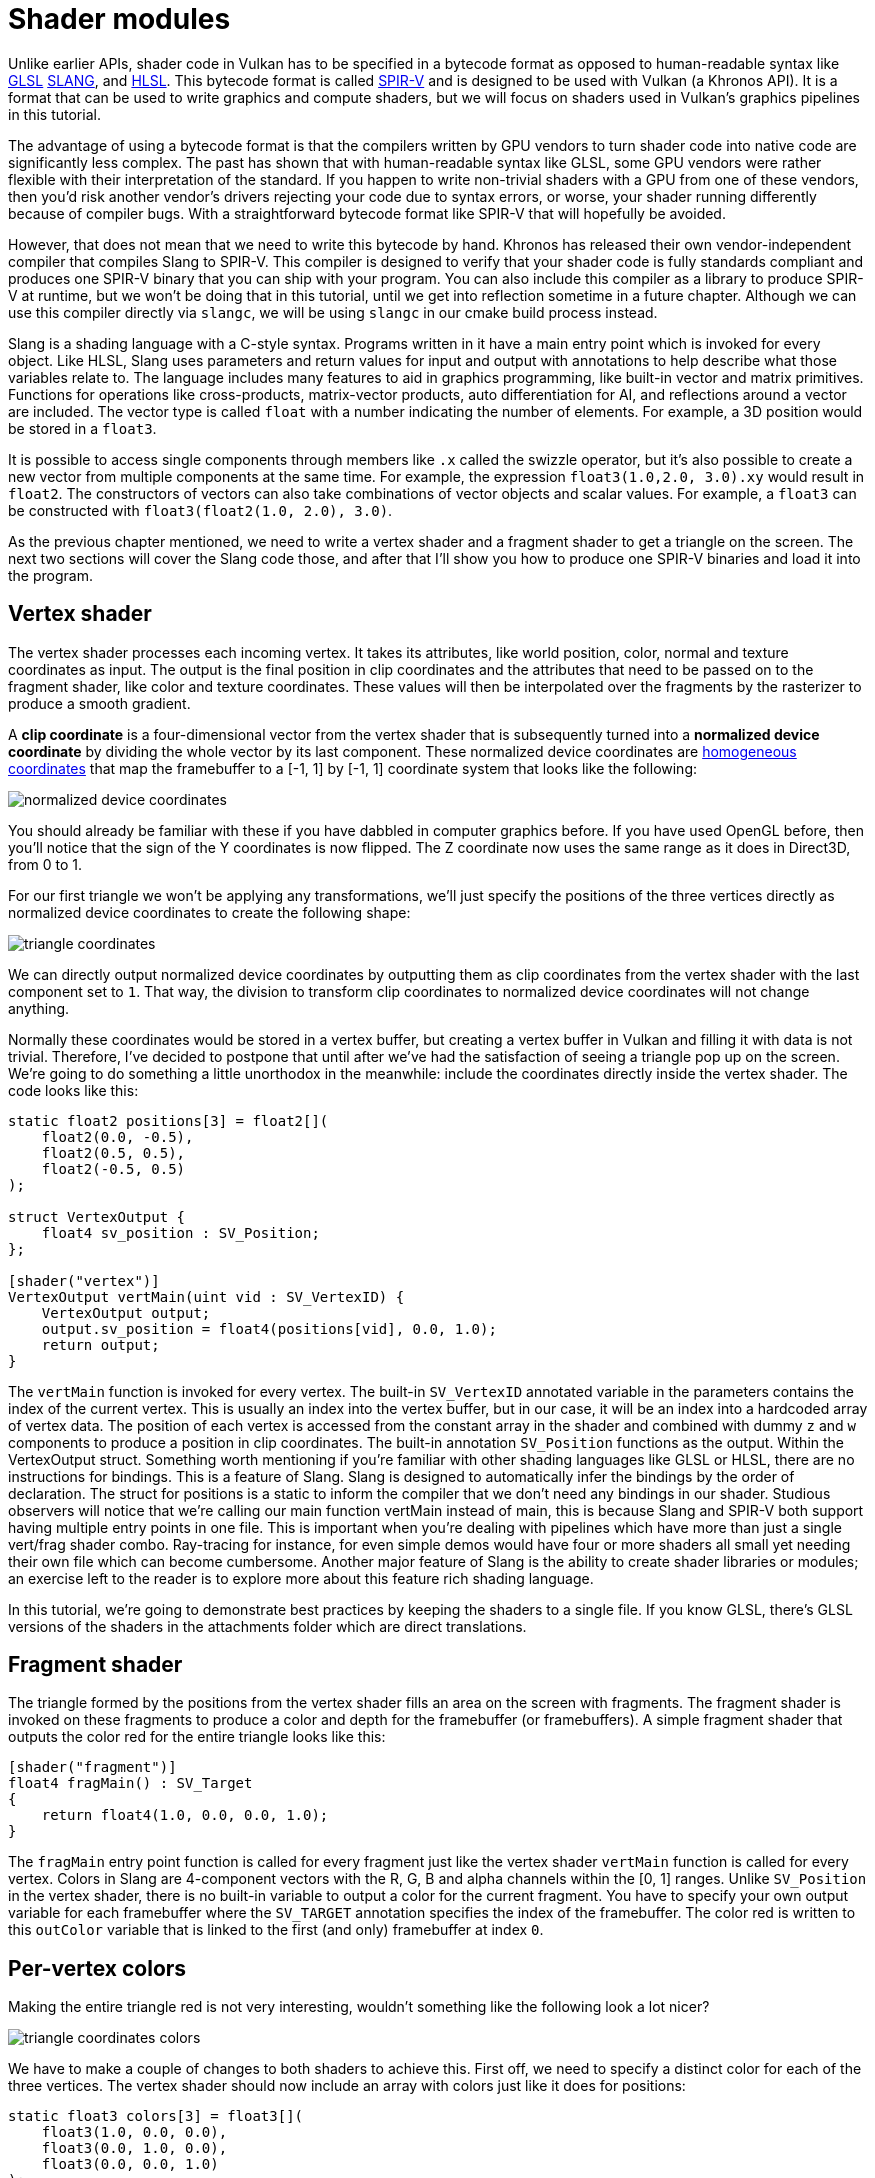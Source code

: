 :pp: {plus}{plus}

= Shader modules

Unlike earlier APIs, shader code in Vulkan has to be specified in a bytecode
format as opposed to human-readable syntax like
https://en.wikipedia.org/wiki/OpenGL_Shading_Language[GLSL]
https://shader-slang.org/slang/user-guide/[SLANG], and
https://en.wikipedia.org/wiki/High-Level_Shading_Language[HLSL].
This bytecode format is called https://www.khronos.org/spir[SPIR-V] and is designed
to be used with Vulkan (a Khronos API). It is a format that
can be used to write graphics and compute shaders, but we will focus on shaders
used in Vulkan's graphics pipelines in this tutorial.

The advantage of using a bytecode format is that the compilers written by GPU
vendors to turn shader code into native code are significantly less complex. The
past has shown that with human-readable syntax like GLSL, some GPU vendors were
rather flexible with their interpretation of the standard. If you happen to
write non-trivial shaders with a GPU from one of these vendors, then you'd risk
another vendor's drivers rejecting your code due to syntax errors, or worse, your
shader running differently because of compiler bugs. With a straightforward
bytecode format like SPIR-V that will hopefully be avoided.

However, that does not mean that we need to write this bytecode by hand. Khronos
has released their own vendor-independent compiler that compiles Slang to
SPIR-V. This compiler is designed to verify that your shader code is fully
standards compliant and produces one SPIR-V binary that you can ship with your program.
You can also include this compiler as a library to produce SPIR-V at runtime,
but we won't be doing that in this tutorial, until we get into reflection
sometime in a future chapter. Although we can use this
compiler directly via `slangc`, we will be using `slangc` in our cmake build
process instead.

Slang is a shading language with a C-style syntax. Programs written in it have a
main entry point which is invoked for every object. Like HLSL, Slang uses
parameters and return values for input and output with annotations to help
describe what those variables relate to. The language includes many features
to aid in graphics programming,  like built-in vector and matrix primitives.
Functions for operations like cross-products, matrix-vector products, auto
differentiation for AI, and reflections around a vector are included.
The vector type is called `float` with a number indicating the number of elements.
For example, a 3D position would be stored in a `float3`.

It is possible to access single components through members like `.x` called
the swizzle operator, but it's also possible to create a new vector from
multiple components at the same time. For example, the expression
`float3(1.0,2.0, 3.0).xy` would result in `float2`. The
constructors of vectors can also take combinations of vector objects and scalar
values. For example, a `float3` can be constructed with
`float3(float2(1.0, 2.0), 3.0)`.

As the previous chapter mentioned, we need to write a vertex shader and a
fragment shader to get a triangle on the screen. The next two sections will
cover the Slang code those, and after that I'll show you how to
produce one SPIR-V binaries and load it into the program.

== Vertex shader

The vertex shader processes each incoming vertex. It takes its attributes, like
world position, color, normal and texture coordinates as input. The output is
the final position in clip coordinates and the attributes that need to be passed
on to the fragment shader, like color and texture coordinates. These values will
then be interpolated over the fragments by the rasterizer to produce a smooth
gradient.

A *clip coordinate* is a four-dimensional vector from the vertex shader that is
subsequently turned into a *normalized device coordinate* by dividing the whole
vector by its last component. These normalized device coordinates are
https://en.wikipedia.org/wiki/Homogeneous_coordinates[homogeneous coordinates]
that map the framebuffer to a [-1, 1] by [-1, 1] coordinate system that looks
like the following:

image::/images/normalized_device_coordinates.svg[]

You should already be familiar with these if you have dabbled in computer
graphics before. If you have used OpenGL before, then you'll notice that the
sign of the Y coordinates is now flipped. The Z coordinate now uses the same
range as it does in Direct3D, from 0 to 1.

For our first triangle we won't be applying any transformations, we'll just
specify the positions of the three vertices directly as normalized device
coordinates to create the following shape:

image::/images/triangle_coordinates.svg[]

We can directly output normalized device coordinates by outputting them as clip
coordinates from the vertex shader with the last component set to `1`. That way,
the division to transform clip coordinates to normalized device coordinates will
not change anything.

Normally these coordinates would be stored in a vertex buffer, but creating a
vertex buffer in Vulkan and filling it with data is not trivial. Therefore, I've
decided to postpone that until after we've had the satisfaction of seeing a
triangle pop up on the screen. We're going to do something a little unorthodox
in the meanwhile: include the coordinates directly inside the vertex shader. The
code looks like this:

[,slang]
----
static float2 positions[3] = float2[](
    float2(0.0, -0.5),
    float2(0.5, 0.5),
    float2(-0.5, 0.5)
);

struct VertexOutput {
    float4 sv_position : SV_Position;
};

[shader("vertex")]
VertexOutput vertMain(uint vid : SV_VertexID) {
    VertexOutput output;
    output.sv_position = float4(positions[vid], 0.0, 1.0);
    return output;
}
----

The `vertMain` function is invoked for every vertex. The built-in
`SV_VertexID`
annotated variable in the parameters contains the index of the current vertex.
This is usually an index into the vertex buffer, but in our case, it will be
an index into a hardcoded array of vertex data. The position of each vertex
is accessed from the constant array in the shader and combined with dummy
`z` and `w` components to produce a position in clip coordinates. The
built-in annotation `SV_Position` functions as
the output. Within the VertexOutput struct.
Something worth mentioning if you're familiar with other shading languages
like GLSL or HLSL, there are no instructions for bindings.  This is a feature
 of Slang.  Slang is designed to automatically infer the bindings by the
 order of declaration.  The struct for positions is a static to inform the
 compiler that we don't need any bindings in our shader.
Studious observers will notice that we're calling our main function
vertMain instead of main, this is because Slang and SPIR-V both support
having multiple entry points in one file.  This is important when you're
dealing with pipelines which have more than just a single vert/frag shader
combo.  Ray-tracing for instance, for even simple demos would have four or
more shaders all small yet needing their own file which can become cumbersome.
Another major feature of Slang is the ability to create shader libraries
or modules; an exercise left to the reader is to explore more about this
feature rich shading language.

In this tutorial, we're going to demonstrate best practices by keeping the
shaders to a single file.  If you know GLSL, there's GLSL versions of the
shaders in the attachments folder which are direct translations.

== Fragment shader

The triangle formed by the positions from the vertex shader fills an
area on the screen with fragments. The fragment shader is invoked on these
fragments to produce a color and depth for the framebuffer (or framebuffers). A
simple fragment shader that outputs the color red for the entire triangle looks
like this:

[,slang]
----
[shader("fragment")]
float4 fragMain() : SV_Target
{
    return float4(1.0, 0.0, 0.0, 1.0);
}
----

The `fragMain` entry point function is called for every fragment just like the
vertex shader `vertMain` function is called for every vertex. Colors in Slang
are 4-component vectors with the R, G, B and alpha channels within the [0, 1] ranges. Unlike
`SV_Position` in the vertex shader, there is no built-in variable to output a
color for the current fragment. You have to specify your own output variable for
each framebuffer where the `SV_TARGET` annotation specifies the index
of the framebuffer. The color red is written to this `outColor` variable that is
linked to the first (and only) framebuffer at index `0`.

== Per-vertex colors

Making the entire triangle red is not very interesting, wouldn't something like
the following look a lot nicer?

image::/images/triangle_coordinates_colors.png[]

We have to make a couple of changes to both shaders to achieve this. First
off, we need to specify a distinct color for each of the three vertices. The
vertex shader should now include an array with colors just like it does for
positions:

[,slang]
----
static float3 colors[3] = float3[](
    float3(1.0, 0.0, 0.0),
    float3(0.0, 1.0, 0.0),
    float3(0.0, 0.0, 1.0)
);
----

Now we just need to pass these per-vertex colors to the fragment shader so it
can output their interpolated values to the framebuffer. Add an output for color
to the vertex shader and write to it in the `vertMain` function:

[,glsl]
----
struct VertexOutput {
    float3 color;
    float4 sv_position : SV_Position;
};

[shader("vertex")]
VertexOutput vertMain(uint vid : SV_VertexID) {
    VertexOutput output;
    output.sv_position = float4(positions[vid], 0.0, 1.0);
    output.color = colors[vid];
    return output;
}
----

Next, we need to add a matching parameter in the fragment shader:

[,glsl]
----
[shader("fragment")]
float4 fragMain(VertexOutput inVert) : SV_Target
{
    float3 color = inVert.color;
    return float4(color, 1.0);
}
----

The input variable does not necessarily have to use the same name, however,
if they are in the same file, it really is convenient to not repeat ourselves.
But either way, they will be linked together using the indexes specified by
the `location` directives. The `fragMain` function has been modified to output
the color along with an alpha value. As shown in the image above, the values
for `fragColor` will be automatically  interpolated for the fragments between
 the three vertices, resulting in a smooth gradient.

== Compiling the shaders

Create a directory called `shaders` in the root directory of your project and
store the shaders in a file called `shader.slang`

The contents of `shader.slang` should be:

[,slang]
----
static float2 positions[3] = float2[](
    float2(0.0, -0.5),
    float2(0.5, 0.5),
    float2(-0.5, 0.5)
);

static float3 colors[3] = float3[](
    float3(1.0, 0.0, 0.0),
    float3(0.0, 1.0, 0.0),
    float3(0.0, 0.0, 1.0)
);

struct VertexOutput {
    float3 color;
    float4 sv_position : SV_Position;
};

[shader("vertex")]
VertexOutput vertMain(uint vid : SV_VertexID) {
    VertexOutput output;
    output.sv_position = float4(positions[vid], 0.0, 1.0);
    output.color = colors[vid];
    return output;
}

[shader("fragment")]
float4 fragMain(VertexOutput inVert) : SV_Target
{
    float3 color = inVert.color;
    return float4(color, 1.0);
}
----

We're now going to compile these into SPIR-V bytecode using the
`slangc` program.

*Windows*

Create a `compile.bat` file with the following contents:

[,bash]
----
C:/VulkanSDK/x.x.x.x/bin/slangc.exe shader.slang -target spirv -profile spirv_1_4 -emit-spirv-directly -fvk-use-entrypoint-name -entry vertMain -entry fragMain -o slang.spv
----

Replace the path to `slangc.exe` with the path to where you installed
the Vulkan SDK. Double-click the file to run it.

*Linux*

Create a `compile.sh` file with the following contents:

[,bash]
----
/home/user/VulkanSDK/x.x.x.x/x86_64/bin/slangc shader.slang -target spirv -profile spirv_1_4 -emit-spirv-directly -fvk-use-entrypoint-name -entry vertMain -entry fragMain -o slang.spv
----

Replace the path to `slangc` with the path to where you installed the
Vulkan SDK. Make the script executable with `chmod +x compile.sh` and run it.

*End of platform-specific instructions*

These two commands tell the compiler to read the Slang source file and output a
SPIR-V 1.4 bytecode file directly using the `-o` (output) flag.

Note: At the time of writing SlangC will natively support SPIR-V 1.3 and above
without needing to go through emitting GLSL to get to SPIR-V.  While
everything in this tutorial could work in SPIR-V 1.0, it would require us to
break the Slang shaders up into multiple files which begs the question,
what's the point? Plus, SPIR-V 1.4 starting from 1.4 means you'll be
familiar with the latest the standard has to offer rather than starting from
 an older version.

If your shader contains a syntax error, then the compiler will tell you the line
number and problem, as you would expect. Try leaving out a semicolon, for example,
and run the compiler script again. Also try running the compiler without any
arguments to see what kinds of flags it supports. It can, for example, also
output the bytecode into a human-readable format, so you can see exactly what
your shader is doing and any optimizations that have been applied at this stage.

Compiling shaders on the commandline is one of the most straightforward
options, yet the best path and one we use in this tutorial is to create a
CMake function:

[,cmake]
----
function (add_slang_shader_target TARGET)
  cmake_parse_arguments ("SHADER" "" "SOURCES" ${ARGN})
  set (SHADERS_DIR ${CMAKE_CURRENT_LIST_DIR}/shaders)
  set (ENTRY_POINTS -entry vertMain -entry fragMain)
  add_custom_command (
          OUTPUT ${SHADERS_DIR}
          COMMAND ${CMAKE_COMMAND} -E make_directory ${SHADERS_DIR}
  )
  add_custom_command (
          OUTPUT  ${SHADERS_DIR}/slang.spv
          COMMAND ${SLANGC_EXECUTABLE} ${SHADER_SOURCES} -target spirv -profile spirv_1_4 -emit-spirv-directly -fvk-use-entrypoint-name ${ENTRY_POINTS} -o slang.spv
          WORKING_DIRECTORY ${SHADERS_DIR}
          DEPENDS ${SHADERS_DIR} ${SHADER_SOURCES}
          COMMENT "Compiling Slang Shaders"
          VERBATIM
  )
  add_custom_target (${TARGET} DEPENDS ${SHADERS_DIR}/slang.spv)
endfunction()
----

Then you can add the Slang build step to your target like this:

[,cmake]
----
add_slang_shader_target( foo SOURCES ${SHADER_SLANG_SOURCES})
add_dependencies(bar foo)
----

== Loading a shader

Now that we have a way of producing SPIR-V shaders, it's time to load them into
our program to plug them into the graphics pipeline at some point. We'll first
write a simple helper function to load the binary data from the files.

[,c++]
----
#include <fstream>

...

static std::vector<char> readFile(const std::string& filename) {
    std::ifstream file(filename, std::ios::ate | std::ios::binary);

    if (!file.is_open()) {
        throw std::runtime_error("failed to open file!");
    }
}
----

The `readFile` function will read all the bytes from the specified file and
return them in a byte array managed by `std::vector`. We start by opening the
file with two flags:

* `ate`: Start reading at the end of the file
* `binary`: Read the file as a binary file (avoid text transformations)

The advantage of starting to read at the end of the file is that we can use the
read position to determine the size of the file and allocate a buffer:

[,c++]
----
std::vector<char> buffer(file.tellg());
----

After that, we can seek back to the beginning of the file and read all the
bytes at once:

[,c++]
----
file.seekg(0, std::ios::beg);
file.read(buffer.data(), static_cast<std::streamsize>(buffer.size()));
----

And finally, close the file and return the bytes:

[,c++]
----
file.close();

return buffer;
----

We'll now call this function from `createGraphicsPipeline` to load the bytecode
of the two shaders:

[,c++]
----
void createGraphicsPipeline() {
    auto shaderCode = readFile("shaders/slang.spv");
}
----

Make sure that the shaders are loaded correctly by printing the size of the
buffers and checking if they match the actual file size in bytes. Note that
the code doesn't need to be null terminated since it's binary code, and we
will later be explicit about its size.

== Creating shader modules

Before we can pass the code to the pipeline, we have to wrap it in a
`VkShaderModule` object. Let's create a helper function `createShaderModule` to
do that.

[,c++]
----
[[nodiscard]] vk::raii::ShaderModule createShaderModule(const std::vector<char>& code) const {

}
----

The function will take a buffer with the bytecode as parameter and create a
`VkShaderModule` from it.

Creating a shader module is straightforward, we only need to specify a pointer to the
buffer with the bytecode and the length of it. This information is specified in
a `VkShaderModuleCreateInfo` structure. The one catch is that the size of the
bytecode is specified in bytes, but the bytecode pointer is a `uint32_t` pointer
rather than a `char` pointer. Therefore, we will need to cast the pointer with
`reinterpret_cast` as shown below. When you perform a cast like this, you also
need to ensure that the data satisfies the alignment requirements of `uint32_t`.
Lucky for us, the data is stored in an `std::vector` where the default allocator
already ensures that the data satisfies the worst case alignment requirements.

[,c++]
----
vk::ShaderModuleCreateInfo createInfo{ .codeSize = code.size() * sizeof(char), .pCode = reinterpret_cast<const uint32_t*>(code.data()) };
----

The `VkShaderModule` can then be created with a call to `vkCreateShaderModule`:

[,c++]
----
vk::raii::ShaderModule shaderModule{ device, createInfo };
----

The parameters are the same as those in previous object creation functions: the
logical device, pointer to create info structure, optional pointer to custom
allocators and handle output variable. The buffer with the code can be freed
immediately after creating the shader module. Remember to return the created
shader module:

[,c++]
----
return shaderModule;
----

Shader modules are just a thin wrapper around the shader bytecode that we've previously loaded from a file and the functions defined in it.
The compilation and linking of the SPIR-V bytecode to machine code for execution by the GPU doesn't happen until the graphics pipeline is created.
That means that we're allowed to destroy the shader modules again as soon as pipeline creation is finished, which is why we'll make them local variables in the `createGraphicsPipeline` function instead of class members:

[,c++]
----
void createGraphicsPipeline() {
    vk::raii::ShaderModule shaderModule = createShaderModule(readFile("shaders/slang.spv"));
----

== Shader stage creation

To actually use the shaders, we'll need to assign them to a specific
pipeline stage through `VkPipelineShaderStageCreateInfo` structures as part
of the actual pipeline creation process.

We'll start by filling in the structure for the vertex shader, again in the
`createGraphicsPipeline` function.

[,c++]
----
vk::PipelineShaderStageCreateInfo vertShaderStageInfo{ .stage = vk::ShaderStageFlagBits::eVertex, .module = shaderModule,  .pName = "vertMain" };
----

The first two parameters are the flags and the stage that we're operating
in. The next two parameters specify the shader module containing the code, and
the function to invoke, known as the _entrypoint_.
That means that it's possible to combine multiple fragment shaders into a
single shader module and use different entry points to differentiate between
 their behaviors.

There is one more (optional) member, `pSpecializationInfo`, which we won't
 be using here, but is worth discussing. It allows you to specify values for
 shader constants. You can use a single shader module where its behavior can
 be configured in pipeline creation by specifying different values for the
 constants used in it.
This is more efficient than configuring the shader using variables at render
 time, because the compiler can do optimizations like eliminating `if`
 statements that depend on these values.
If you don't have any constants like that, then you can set the member to
`nullptr`, which our struct initialization does automatically.

Modifying the structure to suit the fragment shader is easy:

[,c++]
----
vk::PipelineShaderStageCreateInfo fragShaderStageInfo{ .stage = vk::ShaderStageFlagBits::eFragment, .module = shaderModule, .pName = "fragMain" };
----

Finish by defining an array that contains these two structs, which we'll later use to reference them in the actual pipeline creation step.

[,c++]
----
vk::PipelineShaderStageCreateInfo shaderStages[] = {vertShaderStageInfo, fragShaderStageInfo};
----

That's all there is describing the programmable stages of the pipeline.
In the xref:./02_Fixed_functions.adoc[next chapter,] we'll look at the fixed-function stages.

link:/attachments/09_shader_modules.cpp[C{pp} code] /
link:/attachments/09_shader_base.slang[Slang shader] /
link:/attachments/09_shader_base.vert[GLSL Vertex shader] /
link:/attachments/09_shader_base.frag[GLSL Fragment shader]

